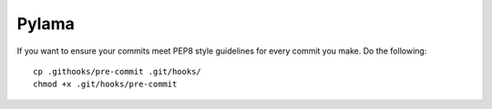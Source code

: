 Pylama
======

If you want to ensure your commits meet PEP8 style guidelines for every commit you make. Do the following::

        cp .githooks/pre-commit .git/hooks/
        chmod +x .git/hooks/pre-commit
